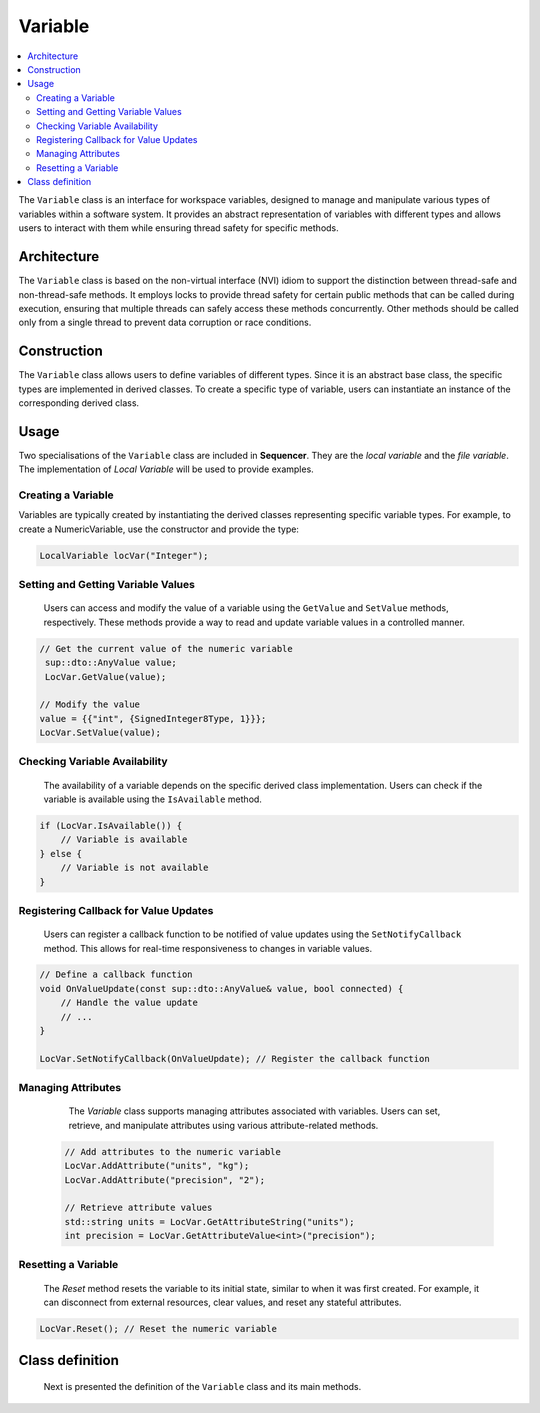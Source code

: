 Variable
========

.. contents::
   :local:


The ``Variable`` class is an interface for workspace variables, designed to manage and manipulate various types of variables within a software system. It provides an abstract representation of variables with different types and allows users to interact with them while ensuring thread safety for specific methods.

Architecture
------------

The ``Variable`` class is based on the non-virtual interface (NVI) idiom to support the distinction between thread-safe and non-thread-safe methods. It employs locks to provide thread safety for certain public methods that can be called during execution, ensuring that multiple threads can safely access these methods concurrently. Other methods should be called only from a single thread to prevent data corruption or race conditions.

Construction
------------

The ``Variable`` class allows users to define variables of different types. Since it is an abstract base class, the specific types are implemented in derived classes. To create a specific type of variable, users can instantiate an instance of the corresponding derived class.

Usage
-----

Two specialisations of the ``Variable`` class are included in **Sequencer**. They are the `local variable` and the `file variable`. The implementation of `Local Variable` will be used to provide examples. 

Creating a Variable
^^^^^^^^^^^^^^^^^^^^
Variables are typically created by instantiating the derived classes representing specific variable types. For example, to create a NumericVariable, use the constructor and provide the type:

.. code-block:: c++

		LocalVariable locVar("Integer");

Setting and Getting Variable Values
^^^^^^^^^^^^^^^^^^^^^^^^^^^^^^^^^^^^
   Users can access and modify the value of a variable using the ``GetValue`` and ``SetValue`` methods, respectively. These methods provide a way to read and update variable values in a controlled manner.

.. code-block:: c++

   // Get the current value of the numeric variable
    sup::dto::AnyValue value;
    LocVar.GetValue(value);

   // Modify the value
   value = {{"int", {SignedInteger8Type, 1}}};
   LocVar.SetValue(value);

Checking Variable Availability
^^^^^^^^^^^^^^^^^^^^^^^^^^^^^^
   The availability of a variable depends on the specific derived class implementation. Users can check if the variable is available using the ``IsAvailable`` method.

.. code-block:: c++

   if (LocVar.IsAvailable()) {
       // Variable is available
   } else {
       // Variable is not available
   }

Registering Callback for Value Updates
^^^^^^^^^^^^^^^^^^^^^^^^^^^^^^^^^^^^^^
   Users can register a callback function to be notified of value updates using the ``SetNotifyCallback`` method. This allows for real-time responsiveness to changes in variable values.

.. code-block:: c++

   // Define a callback function
   void OnValueUpdate(const sup::dto::AnyValue& value, bool connected) {
       // Handle the value update
       // ...
   }

   LocVar.SetNotifyCallback(OnValueUpdate); // Register the callback function

Managing Attributes
^^^^^^^^^^^^^^^^^^^
   The `Variable` class supports managing attributes associated with variables. Users can set, retrieve, and manipulate attributes using various attribute-related methods.

 .. code-block:: c++

   // Add attributes to the numeric variable
   LocVar.AddAttribute("units", "kg");
   LocVar.AddAttribute("precision", "2");

   // Retrieve attribute values
   std::string units = LocVar.GetAttributeString("units");
   int precision = LocVar.GetAttributeValue<int>("precision");

   
Resetting a Variable
^^^^^^^^^^^^^^^^^^^^
   The `Reset` method resets the variable to its initial state, similar to when it was first created. For example, it can disconnect from external resources, clear values, and reset any stateful attributes.

.. code-block:: c++

   LocVar.Reset(); // Reset the numeric variable



 
Class definition
----------------

   Next is presented the definition of the ``Variable`` class and its main methods.

.. doxygenclass:: sup::sequencer::Variable
   :members:






